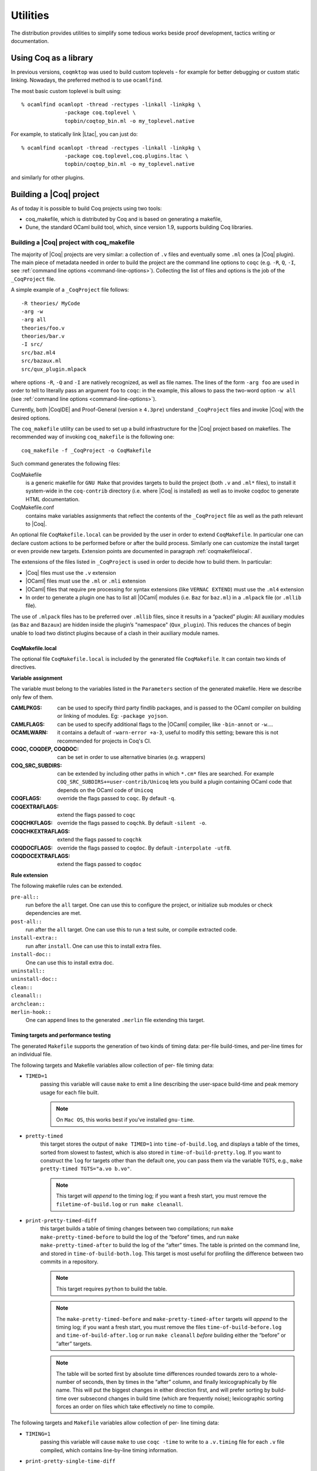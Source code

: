 .. _utilities:

---------------------
 Utilities
---------------------

The distribution provides utilities to simplify some tedious works
beside proof development, tactics writing or documentation.


Using Coq as a library
----------------------

In previous versions, ``coqmktop`` was used to build custom
toplevels - for example for better debugging or custom static
linking. Nowadays, the preferred method is to use ``ocamlfind``.

The most basic custom toplevel is built using:

::

   % ocamlfind ocamlopt -thread -rectypes -linkall -linkpkg \
                 -package coq.toplevel \
                 topbin/coqtop_bin.ml -o my_toplevel.native


For example, to statically link |Ltac|, you can just do:

::

   % ocamlfind ocamlopt -thread -rectypes -linkall -linkpkg \
                 -package coq.toplevel,coq.plugins.ltac \
                 topbin/coqtop_bin.ml -o my_toplevel.native

and similarly for other plugins.

Building a |Coq| project
------------------------

As of today it is possible to build Coq projects using two tools:

- coq_makefile, which is distributed by Coq and is based on generating a makefile,
- Dune, the standard OCaml build tool, which, since version 1.9, supports building Coq libraries.

Building a |Coq| project with coq_makefile
~~~~~~~~~~~~~~~~~~~~~~~~~~~~~~~~~~~~~~~~~~~

The majority of |Coq| projects are very similar: a collection of ``.v``
files and eventually some ``.ml`` ones (a |Coq| plugin). The main piece of
metadata needed in order to build the project are the command line
options to ``coqc`` (e.g. ``-R``, ``Q``, ``-I``, see :ref:`command
line options <command-line-options>`). Collecting the list of files
and options is the job of the ``_CoqProject`` file.

A simple example of a ``_CoqProject`` file follows:

::

    -R theories/ MyCode
    -arg -w
    -arg all
    theories/foo.v
    theories/bar.v
    -I src/
    src/baz.ml4
    src/bazaux.ml
    src/qux_plugin.mlpack

where options ``-R``, ``-Q`` and ``-I`` are natively recognized, as well as
file names. The lines of the form ``-arg foo`` are used in order to tell
to literally pass an argument ``foo`` to ``coqc``: in the
example, this allows to pass the two-word option ``-w all`` (see
:ref:`command line options <command-line-options>`).

Currently, both |CoqIDE| and Proof-General (version ≥ ``4.3pre``)
understand ``_CoqProject`` files and invoke |Coq| with the desired options.

The ``coq_makefile`` utility can be used to set up a build infrastructure
for the |Coq| project based on makefiles. The recommended way of
invoking ``coq_makefile`` is the following one:

::

    coq_makefile -f _CoqProject -o CoqMakefile


Such command generates the following files:

CoqMakefile
  is a generic makefile for ``GNU Make`` that provides
  targets to build the project (both ``.v`` and ``.ml*`` files), to install it
  system-wide in the ``coq-contrib`` directory (i.e. where |Coq| is installed)
  as well as to invoke coqdoc to generate HTML documentation.

CoqMakefile.conf
  contains make variables assignments that reflect
  the contents of the ``_CoqProject`` file as well as the path relevant to
  |Coq|.


An optional file ``CoqMakefile.local`` can be provided by the user in order to
extend ``CoqMakefile``. In particular one can declare custom actions to be
performed before or after the build process. Similarly one can customize the
install target or even provide new targets. Extension points are documented in
paragraph :ref:`coqmakefilelocal`.

The extensions of the files listed in ``_CoqProject`` is used in order to
decide how to build them. In particular:


+ |Coq| files must use the ``.v`` extension
+ |OCaml| files must use the ``.ml`` or ``.mli`` extension
+ |OCaml| files that require pre processing for syntax
  extensions (like ``VERNAC EXTEND``) must use the ``.ml4`` extension
+ In order to generate a plugin one has to list all |OCaml|
  modules (i.e. ``Baz`` for ``baz.ml``) in a ``.mlpack`` file (or ``.mllib``
  file).


The use of ``.mlpack`` files has to be preferred over ``.mllib`` files,
since it results in a “packed” plugin: All auxiliary modules (as
``Baz`` and ``Bazaux``) are hidden inside the plugin’s "namespace"
(``Qux_plugin``). This reduces the chances of begin unable to load two
distinct plugins because of a clash in their auxiliary module names.

.. _coqmakefilelocal:

CoqMakefile.local
+++++++++++++++++

The optional file ``CoqMakefile.local`` is included by the generated
file ``CoqMakefile``. It can contain two kinds of directives.

**Variable assignment**

The variable must belong to the variables listed in the ``Parameters``
section of the generated makefile.
Here we describe only few of them.

:CAMLPKGS:
   can be used to specify third party findlib packages, and is
   passed to the OCaml compiler on building or linking of modules. Eg:
   ``-package yojson``.
:CAMLFLAGS:
   can be used to specify additional flags to the |OCaml|
   compiler, like ``-bin-annot`` or ``-w``....
:OCAMLWARN:
   it contains a default of ``-warn-error +a-3``, useful to modify
   this setting; beware this is not recommended for projects in
   Coq's CI.
:COQC, COQDEP, COQDOC:
   can be set in order to use alternative binaries
   (e.g. wrappers)
:COQ_SRC_SUBDIRS:
   can be extended by including other paths in which ``*.cm*`` files
   are searched. For example ``COQ_SRC_SUBDIRS+=user-contrib/Unicoq``
   lets you build a plugin containing OCaml code that depends on the
   OCaml code of ``Unicoq``
:COQFLAGS:
   override the flags passed to ``coqc``. By default ``-q``.
:COQEXTRAFLAGS:
   extend the flags passed to ``coqc``
:COQCHKFLAGS:
   override the flags passed to ``coqchk``.  By default ``-silent -o``.
:COQCHKEXTRAFLAGS:
   extend the flags passed to ``coqchk``
:COQDOCFLAGS:
   override the flags passed to ``coqdoc``. By default ``-interpolate -utf8``.
:COQDOCEXTRAFLAGS:
   extend the flags passed to ``coqdoc``

**Rule extension**

The following makefile rules can be extended.

.. example::

    ::

        pre-all::
                echo "This line is print before making the all target"
        install-extra::
                cp ThisExtraFile /there/it/goes

``pre-all::``
  run before the ``all`` target. One can use this to configure
  the project, or initialize sub modules or check dependencies are met.

``post-all::``
  run after the ``all`` target. One can use this to run a test
  suite, or compile extracted code.

``install-extra::``
  run after ``install``. One can use this to install extra files.

``install-doc::``
  One can use this to install extra doc.

``uninstall::``
  \

``uninstall-doc::``
  \

``clean::``
  \

``cleanall::``
  \

``archclean::``
  \

``merlin-hook::``
  One can append lines to the generated ``.merlin`` file extending this
  target.

Timing targets and performance testing
++++++++++++++++++++++++++++++++++++++

The generated ``Makefile`` supports the generation of two kinds of timing
data: per-file build-times, and per-line times for an individual file.

The following targets and Makefile variables allow collection of per-
file timing data:


+ ``TIMED=1``
    passing this variable will cause ``make`` to emit a line
    describing the user-space build-time and peak memory usage for each
    file built.

    .. note::
      On ``Mac OS``, this works best if you’ve installed ``gnu-time``.

    .. example::

       For example, the output of ``make TIMED=1`` may look like
       this:

       ::

          COQDEP Fast.v
          COQDEP Slow.v
          COQC Slow.v
          Slow (user: 0.34 mem: 395448 ko)
          COQC Fast.v
          Fast (user: 0.01 mem: 45184 ko)

+ ``pretty-timed``
    this target stores the output of ``make TIMED=1`` into
    ``time-of-build.log``, and displays a table of the times, sorted from
    slowest to fastest, which is also stored in ``time-of-build-pretty.log``.
    If you want to construct the ``log`` for targets other than the default
    one, you can pass them via the variable ``TGTS``, e.g., ``make pretty-timed
    TGTS="a.vo b.vo"``.

    .. ::
       This target requires ``python`` to build the table.

    .. note::
       This target will *append* to the timing log; if you want a
       fresh start, you must remove the ``filetime-of-build.log`` or
       ``run make cleanall``.

    .. example::

      For example, the output of ``make pretty-timed`` may look like this:

      ::

        COQDEP Fast.v
        COQDEP Slow.v
        COQC Slow.v
        Slow (user: 0.36 mem: 393912 ko)
        COQC Fast.v
        Fast (user: 0.05 mem: 45992 ko)
        Time     | File Name
        --------------------
        0m00.41s | Total
        --------------------
        0m00.36s | Slow
        0m00.05s | Fast


+ ``print-pretty-timed-diff``
    this target builds a table of timing changes between two compilations; run
    ``make make-pretty-timed-before`` to build the log of the “before” times,
    and run ``make make-pretty-timed-after`` to build the log of the “after”
    times. The table is printed on the command line, and stored in
    ``time-of-build-both.log``. This target is most useful for profiling the
    difference between two commits in a repository.

    .. note::
       This target requires ``python`` to build the table.

    .. note::
       The ``make-pretty-timed-before`` and ``make-pretty-timed-after`` targets will
       *append* to the timing log; if you want a fresh start, you must remove
       the files ``time-of-build-before.log`` and ``time-of-build-after.log`` or run
       ``make cleanall`` *before* building either the “before” or “after”
       targets.

    .. note::
       The table will be sorted first by absolute time
       differences rounded towards zero to a whole-number of seconds, then by
       times in the “after” column, and finally lexicographically by file
       name. This will put the biggest changes in either direction first, and
       will prefer sorting by build-time over subsecond changes in build time
       (which are frequently noise); lexicographic sorting forces an order on
       files which take effectively no time to compile.

    .. example::

        For example, the output table from
        ``make print-pretty-timed-diff`` may look like this:

        ::

          After    | File Name | Before   || Change    | % Change
          --------------------------------------------------------
          0m00.39s | Total     | 0m00.35s || +0m00.03s | +11.42%
          --------------------------------------------------------
          0m00.37s | Slow      | 0m00.01s || +0m00.36s | +3600.00%
          0m00.02s | Fast      | 0m00.34s || -0m00.32s | -94.11%


The following targets and ``Makefile`` variables allow collection of per-
line timing data:


+ ``TIMING=1``
    passing this variable will cause ``make`` to use ``coqc -time`` to
    write to a ``.v.timing`` file for each ``.v`` file compiled, which contains
    line-by-line timing information.

    .. example::

       For example, running ``make all TIMING=1`` may result in a file like this:

       ::

          Chars 0 - 26 [Require~Coq.ZArith.BinInt.] 0.157 secs (0.128u,0.028s)
          Chars 27 - 68 [Declare~Reduction~comp~:=~vm_c...] 0. secs (0.u,0.s)
          Chars 69 - 162 [Definition~foo0~:=~Eval~comp~i...] 0.153 secs (0.136u,0.019s)
          Chars 163 - 208 [Definition~foo1~:=~Eval~comp~i...] 0.239 secs (0.236u,0.s)

+ ``print-pretty-single-time-diff``

    ::

       print-pretty-single-time-diff BEFORE=path/to/file.v.before-timing AFTER=path/to/file.v.after-timing

    this target will make a sorted table of the per-line timing differences
    between the timing logs in the ``BEFORE`` and ``AFTER`` files, display it, and
    save it to the file specified by the ``TIME_OF_PRETTY_BUILD_FILE`` variable,
    which defaults to ``time-of-build-pretty.log``.
    To generate the ``.v.before-timing`` or ``.v.after-timing`` files, you should
    pass  ``TIMING=before`` or ``TIMING=after`` rather than ``TIMING=1``.

    .. note::
       The sorting used here is the same as in the ``print-pretty-timed -diff`` target.

    .. note::
       This target requires python to build the table.

    .. example::

       For example, running  ``print-pretty-single-time-diff`` might give a table like this:

       ::

          After     | Code                                                | Before    || Change    | % Change
          ---------------------------------------------------------------------------------------------------
          0m00.50s  | Total                                               | 0m04.17s  || -0m03.66s | -87.96%
          ---------------------------------------------------------------------------------------------------
          0m00.145s | Chars 069 - 162 [Definition~foo0~:=~Eval~comp~i...] | 0m00.192s || -0m00.04s | -24.47%
          0m00.126s | Chars 000 - 026 [Require~Coq.ZArith.BinInt.]        | 0m00.143s || -0m00.01s | -11.88%
             N/A    | Chars 027 - 068 [Declare~Reduction~comp~:=~nati...] | 0m00.s    || +0m00.00s | N/A
          0m00.s    | Chars 027 - 068 [Declare~Reduction~comp~:=~vm_c...] |    N/A    || +0m00.00s | N/A
          0m00.231s | Chars 163 - 208 [Definition~foo1~:=~Eval~comp~i...] | 0m03.836s || -0m03.60s | -93.97%


+ ``all.timing.diff``, ``path/to/file.v.timing.diff``
    The ``path/to/file.v.timing.diff`` target will make a ``.v.timing.diff`` file for
    the corresponding ``.v`` file, with a table as would be generated by
    the ``print-pretty-single-time-diff`` target; it depends on having already
    made the corresponding ``.v.before-timing`` and ``.v.after-timing`` files,
    which can be made by passing ``TIMING=before`` and ``TIMING=after``.
    The  ``all.timing.diff`` target will make such timing difference files for
    all of the ``.v`` files that the ``Makefile`` knows about. It will fail if
    some ``.v.before-timing`` or ``.v.after-timing`` files don’t exist.

    .. note::
      This target requires python to build the table.


Reusing/extending the generated Makefile
++++++++++++++++++++++++++++++++++++++++

Including the generated makefile with an include directive is
discouraged. The contents of this file, including variable names and
status of rules shall change in the future. Users are advised to
include ``Makefile.conf`` or call a target of the generated Makefile as in
``make -f Makefile target`` from another Makefile.

One way to get access to all targets of the generated ``CoqMakefile`` is to
have a generic target for invoking unknown targets.

.. example::

  ::

      # KNOWNTARGETS will not be passed along to CoqMakefile
      KNOWNTARGETS := CoqMakefile extra-stuff extra-stuff2
      # KNOWNFILES will not get implicit targets from the final rule, and so
      # depending on them won't invoke the submake
      # Warning: These files get declared as PHONY, so any targets depending
      # on them always get rebuilt
      KNOWNFILES   := Makefile _CoqProject

      .DEFAULT_GOAL := invoke-coqmakefile

      CoqMakefile: Makefile _CoqProject
              $(COQBIN)coq_makefile -f _CoqProject -o CoqMakefile

      invoke-coqmakefile: CoqMakefile
              $(MAKE) --no-print-directory -f CoqMakefile $(filter-out $(KNOWNTARGETS),$(MAKECMDGOALS))

      .PHONY: invoke-coqmakefile $(KNOWNFILES)

      ####################################################################
      ##                      Your targets here                         ##
      ####################################################################

      # This should be the last rule, to handle any targets not declared above
      %: invoke-coqmakefile
              @true



Building a subset of the targets with ``-j``
++++++++++++++++++++++++++++++++++++++++++++

To build, say, two targets foo.vo and bar.vo in parallel one can use
``make only TGTS="foo.vo bar.vo" -j``.

.. note::

  ``make foo.vo bar.vo -j`` has a different meaning for the make
  utility, in particular it may build a shared prerequisite twice.


.. note::

  For users of coq_makefile with version < 8.7

  + Support for "subdirectory" is deprecated. To perform actions before
    or after the build (like invoking ``make`` on a subdirectory) one can hook
    in pre-all and post-all extension points.
  + ``-extra-phony`` and ``-extra`` are deprecated. To provide additional target
    (``.PHONY`` or not) please use ``CoqMakefile.local``.



Building a |Coq| project with Dune
~~~~~~~~~~~~~~~~~~~~~~~~~~~~~~~~~~

.. note::

   The canonical documentation for the Coq Dune extension is
   maintained upstream; please refer to the `Dune manual
   <https://dune.readthedocs.io/>`_ for up-to-date information.

Building a Coq project with Dune requires setting up a Dune project
for your files. This involves adding a ``dune-project`` and
``pkg.opam`` file to the root (``pkg.opam`` can be empty), and then
providing ``dune`` files in the directories your ``.v`` files are
placed. For the experimental version "0.1" of the Coq Dune language,
|Coq| library stanzas look like:

.. code:: scheme

    (coqlib
     (name <module_prefix>)
     (public_name <package.lib_name>)
     (synopsis <text>)
     (modules <ordered_set_lang>)
     (libraries <ocaml_libraries>)
     (flags <coq_flags>))

This stanza will build all `.v` files in the given directory, wrapping
the library under ``<module_prefix>``. If you declare a
``<package.lib_name>`` a ``.install`` file for the library will be
generated; the optional ``<modules>`` field allows you to filter
the list of modules, and ``<libraries>`` allows to depend on ML
plugins. For the moment, Dune relies on Coq's standard mechanisms
(such as ``COQPATH``) to locate installed Coq libraries.

By default Dune will skip ``.v`` files present in subdirectories. In
order to enable the usual recursive organization of Coq projects add

.. code:: scheme

    (include_subdirs qualified)

to you ``dune`` file.

Once your project is set up, `dune build` will generate the
`pkg.install` files and all the files necessary for the installation
of your project.

.. example::

   A typical stanza for a Coq plugin is split into two parts. An OCaml build directive, which is standard Dune:

   .. code:: scheme

       (library
        (name equations_plugin)
        (public_name equations.plugin)
        (flags :standard -warn-error -3-9-27-32-33-50)
        (libraries coq.plugins.cc coq.plugins.extraction))

       (rule
        (targets g_equations.ml)
        (deps (:pp-file g_equations.mlg))
        (action (run coqpp %{pp-file})))

   And a Coq-specific part that depends on it via the ``libraries`` field:

   .. code:: scheme

       (coqlib
        (name Equations) ; -R flag
        (public_name equations.Equations)
        (synopsis "Equations Plugin")
        (libraries coq.plugins.extraction equations.plugin)
        (modules :standard \ IdDec NoCycle)) ; exclude some modules that don't build

       (include_subdirs qualified)

.. _coqdep:

Computing Module dependencies
-----------------------------

In order to compute module dependencies (to be used by ``make`` or
``dune``), |Coq| provides the ``coqdep`` tool.

``coqdep`` computes inter-module dependencies for |Coq| and |OCaml|
programs, and prints the dependencies on the standard output in a
format readable by make. When a directory is given as argument, it is
recursively looked at.

Dependencies of |Coq| modules are computed by looking at ``Require``
commands (``Require``, ``Require Export``, ``Require Import``), but also at the
command ``Declare ML Module``.

Dependencies of |OCaml| modules are computed by looking at
`open` commands and the dot notation *module.value*. However, this is
done approximately and you are advised to use ``ocamldep`` instead for the
|OCaml| module dependencies.

See the man page of ``coqdep`` for more details and options.

Both Dune and ``coq_makefile`` use ``coqdep`` to compute the
dependencies among the files part of a Coq project.

.. _coqdoc:

Documenting |Coq| files with coqdoc
-----------------------------------

coqdoc is a documentation tool for the proof assistant |Coq|, similar to
``javadoc`` or ``ocamldoc``. The task of coqdoc is


#. to produce a nice |Latex| and/or HTML document from |Coq| source files,
   readable for a human and not only for the proof assistant;
#. to help the user navigate his own (or third-party) sources.



Principles
~~~~~~~~~~

Documentation is inserted into |Coq| files as *special comments*. Thus
your files will compile as usual, whether you use coqdoc or not. coqdoc
presupposes that the given |Coq| files are well-formed (at least
lexically). Documentation starts with ``(**``, followed by a space, and
ends with ``*)``. The documentation format is inspired by Todd
A. Coram’s *Almost Free Text (AFT)* tool: it is mainly ``ASCII`` text with
some syntax-light controls, described below. coqdoc is robust: it
shouldn’t fail, whatever the input is. But remember: “garbage in,
garbage out”.


|Coq| material inside documentation.
++++++++++++++++++++++++++++++++++++

|Coq| material is quoted between the delimiters ``[`` and ``]``. Square brackets
may be nested, the inner ones being understood as being part of the
quoted code (thus you can quote a term like ``fun x => u`` by writing  ``[fun
x => u]``). Inside quotations, the code is pretty-printed in the same
way as it is in code parts.

Preformatted vernacular is enclosed by ``[[`` and ``]]``. The former must be
followed by a newline and the latter must follow a newline.


Pretty-printing.
++++++++++++++++

coqdoc uses different faces for identifiers and keywords. The pretty-
printing of |Coq| tokens (identifiers or symbols) can be controlled
using one of the following commands:

::


    (** printing  *token* %...LATEX...% #...html...# *)


or

::


    (** printing  *token* $...LATEX math...$ #...html...# *)


It gives the |Latex| and HTML texts to be produced for the given |Coq|
token. Either the |Latex| or the HTML rule may be omitted, causing the
default pretty-printing to be used for this token.

The printing for one token can be removed with

::


    (** remove printing  *token* *)


Initially, the pretty-printing table contains the following mapping:

===== === ==== ===== === ==== ==== ===
`->`   →       `<-`   ←       `*`   ×
`<=`   ≤       `>=`   ≥       `=>`  ⇒
`<>`   ≠       `<->`  ↔       `|-`  ⊢
`\\/`  ∨       `/\\`  ∧       `~`   ¬
===== === ==== ===== === ==== ==== ===

Any of these can be overwritten or suppressed using the printing
commands.

.. note::

   The recognition of tokens is done by a (``ocaml``) lex
   automaton and thus applies the longest-match rule. For instance, `->~`
   is recognized as a single token, where |Coq| sees two tokens. It is the
   responsibility of the user to insert space between tokens *or* to give
   pretty-printing rules for the possible combinations, e.g.

   ::

      (** printing ->~ %\ensuremath{\rightarrow\lnot}% *)



Sections
++++++++

Sections are introduced by 1 to 4 asterisks at the beginning of a line
followed by a space and the title of the section. One asterisk is a section,
two a subsection, etc.

.. example::

   ::

          (** * Well-founded relations

              In this section, we introduce...  *)


Lists.
++++++

List items are introduced by a leading dash. coqdoc uses whitespace to
determine the depth of a new list item and which text belongs in which
list items. A list ends when a line of text starts at or before the
level of indenting of the list’s dash. A list item’s dash must always
be the first non-space character on its line (so, in particular, a
list can not begin on the first line of a comment - start it on the
second line instead).

.. example::

  ::

           We go by induction on [n]:
           - If [n] is 0...
           - If [n] is [S n'] we require...

             two paragraphs of reasoning, and two subcases:

             - In the first case...
             - In the second case...

           So the theorem holds.



Rules.
++++++

More than 4 leading dashes produce a horizontal rule.


Emphasis.
+++++++++

Text can be italicized by enclosing it in underscores. A non-identifier
character must precede the leading underscore and follow the trailing
underscore, so that uses of underscores in names aren’t mistaken for
emphasis. Usually, these are spaces or punctuation.

::

        This sentence contains some _emphasized text_.



Escaping to |Latex| and HTML.
+++++++++++++++++++++++++++++++

Pure |Latex| or HTML material can be inserted using the following
escape sequences:


+ ``$...LATEX stuff...$`` inserts some |Latex| material in math mode.
  Simply discarded in HTML output.
+ ``%...LATEX stuff...%`` inserts some |Latex| material. Simply
  discarded in HTML output.
+ ``#...HTML stuff...#`` inserts some HTML material. Simply discarded in
  |Latex| output.

.. note::
  to simply output the characters ``$``, ``%`` and ``#`` and escaping
  their escaping role, these characters must be doubled.


Verbatim
++++++++

Verbatim material is introduced by a leading ``<<`` and closed by ``>>``
at the beginning of a line.

.. example::

  ::

      Here is the corresponding caml code:
      <<
        let rec fact n =
          if n <= 1 then 1 else n * fact (n-1)
      >>



Hyperlinks
++++++++++

Hyperlinks can be inserted into the HTML output, so that any
identifier is linked to the place of its definition.

``coqc file.v`` automatically dumps localization information in
``file.glob`` or appends it to a file specified using the option ``--dump-glob
file``. Take care of erasing this global file, if any, when starting
the whole compilation process.

Then invoke coqdoc or ``coqdoc --glob-from file`` to tell coqdoc to look
for name resolutions in the file ``file`` (it will look in ``file.glob``
by default).

Identifiers from the |Coq| standard library are linked to the Coq website
`<http://coq.inria.fr/library/>`_. This behavior can be changed
using command line options ``--no-externals`` and ``--coqlib``; see below.


Hiding / Showing parts of the source.
+++++++++++++++++++++++++++++++++++++

Some parts of the source can be hidden using command line options ``-g``
and ``-l`` (see below), or using such comments:

::


    (* begin hide *)
     *some Coq material*
    (* end hide *)


Conversely, some parts of the source which would be hidden can be
shown using such comments:

::


    (* begin show *)
     *some Coq material*
    (* end show *)


The latter cannot be used around some inner parts of a proof, but can
be used around a whole proof.


Usage
~~~~~

coqdoc is invoked on a shell command line as follows:
``coqdoc <options and files>``.
Any command line argument which is not an option is considered to be a
file (even if it starts with a ``-``). |Coq| files are identified by the
suffixes ``.v`` and ``.g`` and |Latex| files by the suffix ``.tex``.


:HTML output: This is the default output format. One HTML file is created for
  each |Coq| file given on the command line, together with a file
  ``index.html`` (unless ``option-no-index is passed``). The HTML pages use a
  style sheet named ``style.css``. Such a file is distributed with coqdoc.
:|Latex| output: A single |Latex| file is created, on standard
  output. It can be redirected to a file using the option ``-o``. The order of
  files on the command line is kept in the final document. |Latex|
  files given on the command line are copied ‘as is’ in the final
  document . DVI and PostScript can be produced directly with the
  options ``-dvi`` and ``-ps`` respectively.
:TEXmacs output: To translate the input files to TEXmacs format,
  to be used by the TEXmacs |Coq| interface.



Command line options
++++++++++++++++++++


**Overall options**


  :--HTML: Select a HTML output.
  :--|Latex|: Select a |Latex| output.
  :--dvi: Select a DVI output.
  :--ps: Select a PostScript output.
  :--texmacs: Select a TEXmacs output.
  :--stdout: Write output to stdout.
  :-o file, --output file: Redirect the output into the file ‘file’
    (meaningless with ``-html``).
  :-d dir, --directory dir: Output files into directory ‘dir’ instead of
    the current directory (option ``-d`` does not change the filename specified
    with the option ``-o``, if any).
  :--body-only: Suppress the header and trailer of the final document.
    Thus, you can insert the resulting document into a larger one.
  :-p string, --preamble string: Insert some material in the |Latex|
    preamble, right before ``\begin{document}`` (meaningless with ``-html``).
  :--vernac-file file,--tex-file file: Considers the file ‘file’
    respectively as a ``.v`` (or ``.g``) file or a ``.tex`` file.
  :--files-from file: Read filenames to be processed from the file ‘file’ as if
    they were given on the command line. Useful for program sources split
    up into several directories.
  :-q, --quiet: Be quiet. Do not print anything except errors.
  :-h, --help: Give a short summary of the options and exit.
  :-v, --version: Print the version and exit.



**Index options**

  The default behavior is to build an index, for the HTML output only,
  into ``index.html``.

  :--no-index: Do not output the index.
  :--multi-index: Generate one page for each category and each letter in
    the index, together with a top page ``index.html``.
  :--index string: Make the filename of the index string instead of
    “index”. Useful since “index.html” is special.



**Table of contents option**

  :-toc, --table-of-contents: Insert a table of contents. For a |Latex|
    output, it inserts a ``\tableofcontents`` at the beginning of the
    document. For a HTML output, it builds a table of contents into
    ``toc.html``.
  :--toc-depth int: Only include headers up to depth ``int`` in the table of
    contents.


**Hyperlink options**

  :--glob-from file: Make references using |Coq| globalizations from file
    file. (Such globalizations are obtained with Coq option ``-dump-glob``).
  :--no-externals: Do not insert links to the |Coq| standard library.
  :--external url coqdir: Use given URL for linking references whose
    name starts with prefix ``coqdir``.
  :--coqlib url: Set base URL for the Coq standard library (default is
    `<http://coq.inria.fr/library/>`_). This is equivalent to ``--external url
    Coq``.
  :-R dir coqdir: Map physical directory dir to |Coq| logical
    directory  ``coqdir`` (similarly to |Coq| option ``-R``).
  :-Q dir coqdir: Map physical directory dir to |Coq| logical
    directory  ``coqdir`` (similarly to |Coq| option ``-Q``).

    .. note::

       options ``-R`` and ``-Q`` only have
       effect on the files *following* them on the command line, so you will
       probably need to put this option first.


**Title options**

  :-s , --short: Do not insert titles for the files. The default
     behavior is to insert a title like “Library Foo” for each file.
  :--lib-name string: Print “string Foo” instead of “Library Foo” in
     titles. For example “Chapter” and “Module” are reasonable choices.
  :--no-lib-name: Print just “Foo” instead of “Library Foo” in titles.
  :--lib-subtitles: Look for library subtitles. When enabled, the
     beginning of each file is checked for a comment of the form:

     ::

        (** * ModuleName : text *)

     where ``ModuleName`` must be the name of the file. If it is present, the
     text is used as a subtitle for the module in appropriate places.
  :-t string, --title string: Set the document title.


**Contents options**

  :-g, --gallina: Do not print proofs.
  :-l, --light: Light mode. Suppress proofs (as with ``-g``) and the following commands:

      + [Recursive] Tactic Definition
      + Hint / Hints
      + Require
      + Transparent / Opaque
      + Implicit Argument / Implicits
      + Section / Variable / Hypothesis / End



    The behavior of options ``-g`` and ``-l`` can be locally overridden using the
    ``(* begin show *) … (* end show *)`` environment (see above).

    There are a few options that control the parsing of comments:

  :--parse-comments: Parse regular comments delimited by ``(*`` and ``*)`` as
    well. They are typeset inline.
  :--plain-comments: Do not interpret comments, simply copy them as
    plain-text.
  :--interpolate: Use the globalization information to typeset
    identifiers appearing in |Coq| escapings inside comments.

**Language options**


  The default behavior is to assume ASCII 7 bit input files.

  :-latin1, --latin1: Select ISO-8859-1 input files. It is equivalent to
    --inputenc latin1 --charset iso-8859-1.
  :-utf8, --utf8: Set --inputenc utf8x for |Latex| output and--charset
    utf-8 for HTML output. Also use Unicode replacements for a couple of
    standard plain ASCII notations such as → for ``->`` and ∀ for ``forall``. |Latex|
    UTF-8 support can be found
    at `<http://www.ctan.org/pkg/unicode>`_. For the interpretation of Unicode
    characters by |Latex|, extra packages which coqdoc does not provide
    by default might be required, such as textgreek for some Greek letters
    or ``stmaryrd`` for some mathematical symbols. If a Unicode character is
    missing an interpretation in the utf8x input encoding, add
    ``\DeclareUnicodeCharacter{code}{LATEX-interpretation}``. Packages
    and declarations can be added with option ``-p``.
  :--inputenc string: Give a |Latex| input encoding, as an option to |Latex|
    package ``inputenc``.
  :--charset string: Specify the HTML character set, to be inserted in
    the HTML header.



The coqdoc |Latex| style file
~~~~~~~~~~~~~~~~~~~~~~~~~~~~~

In case you choose to produce a document without the default |Latex|
preamble (by using option ``--no-preamble``), then you must insert into
your own preamble the command

::

  \usepackage{coqdoc}

The package optionally takes the argument ``[color]`` to typeset
identifiers with colors (this requires the ``xcolor`` package).

Then you may alter the rendering of the document by redefining some
macros:

:coqdockw, coqdocid, …: The one-argument macros for typesetting
  keywords and identifiers. Defaults are sans-serif for keywords and
  italic for identifiers.For example, if you would like a slanted font
  for keywords, you may insert

  ::

         \renewcommand{\coqdockw}[1]{\textsl{#1}}


  anywhere between ``\usepackage{coqdoc}`` and ``\begin{document}``.


:coqdocmodule:
  One-argument macro for typesetting the title of a ``.v``
  file. Default is

  ::

      \newcommand{\coqdocmodule}[1]{\section*{Module #1}}

  and you may redefine it using ``\renewcommand``.

Embedded Coq phrases inside |Latex| documents
---------------------------------------------

When writing documentation about a proof development, one may want
to insert |Coq| phrases inside a |Latex| document, possibly together
with the corresponding answers of the system. We provide a mechanical
way to process such |Coq| phrases embedded in |Latex| files: the ``coq-tex``
filter. This filter extracts |Coq| phrases embedded in |Latex| files,
evaluates them, and insert the outcome of the evaluation after each
phrase.

Starting with a file ``file.tex`` containing |Coq| phrases, the ``coq-tex``
filter produces a file named ``file.v.tex`` with the Coq outcome.

There are options to produce the |Coq| parts in smaller font, italic,
between horizontal rules, etc. See the man page of ``coq-tex`` for more
details.


Man pages
---------

There are man pages for the commands ``coqdep`` and ``coq-tex``. Man
pages are installed at installation time (see installation
instructions in file ``INSTALL``, step 6).
